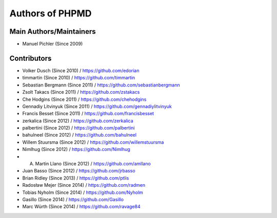 ================
Authors of PHPMD
================

Main Authors/Maintainers
------------------------

- Manuel Pichler (Since 2009)

Contributors
------------

- Volker Dusch (Since 2010) / https://github.com/edorian
- timmartin (Since 2010) / https://github.com/timmartin
- Sebastian Bergmann (Since 2011) / https://github.com/sebastianbergmann
- Zsolt Takacs (Since 2011) / https://github.com/zstakacs
- Che Hodgins (Since 2011) / https://github.com/chehodgins
- Gennadiy Litvinyuk (Since 2011) / https://github.com/gennadiylitvinyuk
- Francis Besset (Since 2011) / https://github.com/francisbesset
- zerkalica (Since 2012) / https://github.com/zerkalica
- palbertini (Since 2012) / https://github.com/palbertini
- bahulneel (Since 2012) / https://github.com/bahulneel
- Willem Stuursma (Since 2012) / https://github.com/willemstuursma
- Nimlhug (Since 2012) / https://github.com/Nimlhug
- A. Martin Llano (Since 2012) / https://github.com/amllano
- Juan Basso (Since 2012) / https://github.com/jrbasso
- Brian Ridley (Since 2013) / https://github.com/ptlis
- Radosław Mejer (Since 2014) / https://github.com/radmen
- Tobias Nyholm (Since 2014) / https://github.com/Nyholm
- Gasillo (Since 2014) / https://github.com/Gasillo
- Marc Würth (Since 2014) / https://github.com/ravage84

..
   Local Variables:
   mode: rst
   fill-column: 79
   End: 
   vim: et syn=rst tw=79
